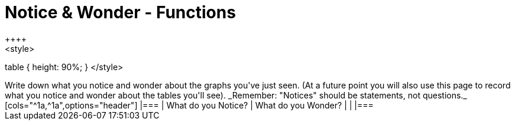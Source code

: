 = Notice & Wonder - Functions
++++
<style>
table { height: 90%; }
</style>
++++

Write down what you notice and wonder about the graphs you've just seen. (At a future point you will also use this page to record what you notice and wonder about the tables you'll see). _Remember: "Notices" should be statements, not questions._

[cols="^1a,^1a",options="header"]
|===
| What do you Notice? 	| What do you Wonder?
|						|
|===

